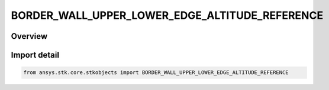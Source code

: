 BORDER_WALL_UPPER_LOWER_EDGE_ALTITUDE_REFERENCE
===============================================

.. py:class:: ansys.stk.core.stkobjects.BORDER_WALL_UPPER_LOWER_EDGE_ALTITUDE_REFERENCE

   IntEnum


.. py:currentmodule:: BORDER_WALL_UPPER_LOWER_EDGE_ALTITUDE_REFERENCE

Overview
--------

.. tab-set::

    .. tab-item:: Members
        
        .. list-table::
            :header-rows: 0
            :widths: auto

            * - :py:attr:`~MEAN_SEA_LEVEL`
              - Altitude reference: Mean Sea Level.

            * - :py:attr:`~OBJECT`
              - Altitude reference: the altitude of the object.

            * - :py:attr:`~TERRAIN`
              - Altitude reference: the altitude of the terrain.

            * - :py:attr:`~WGS84`
              - Altitude reference: the altitude of the central body's reference ellipsoid.


Import detail
-------------

.. code-block:: python

    from ansys.stk.core.stkobjects import BORDER_WALL_UPPER_LOWER_EDGE_ALTITUDE_REFERENCE


